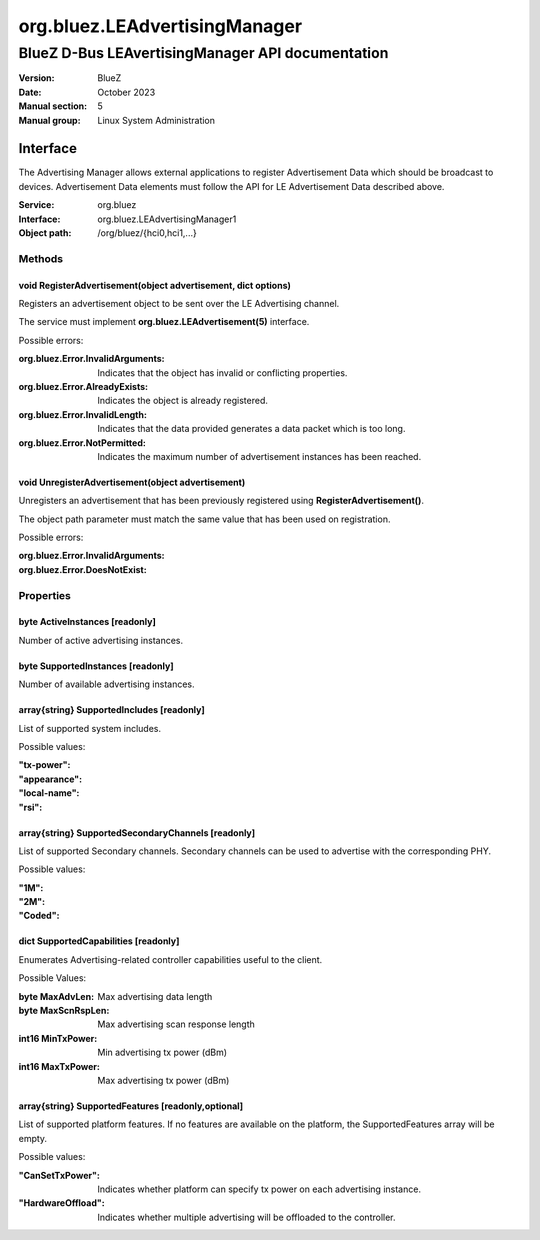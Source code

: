 ==============================
org.bluez.LEAdvertisingManager
==============================

-------------------------------------------------
BlueZ D-Bus LEAvertisingManager API documentation
-------------------------------------------------

:Version: BlueZ
:Date: October 2023
:Manual section: 5
:Manual group: Linux System Administration

Interface
=========

The Advertising Manager allows external applications to register Advertisement
Data which should be broadcast to devices.  Advertisement Data elements must
follow the API for LE Advertisement Data described above.

:Service:	org.bluez
:Interface:	org.bluez.LEAdvertisingManager1
:Object path:	/org/bluez/{hci0,hci1,...}

Methods
-------

void RegisterAdvertisement(object advertisement, dict options)
``````````````````````````````````````````````````````````````

Registers an advertisement object to be sent over the LE Advertising channel.

The service must implement **org.bluez.LEAdvertisement(5)** interface.

Possible errors:

:org.bluez.Error.InvalidArguments:

	Indicates that the object has invalid or conflicting properties.

:org.bluez.Error.AlreadyExists:

	Indicates the object is already registered.

:org.bluez.Error.InvalidLength:

	Indicates that the data provided generates a data packet which is too
	long.

:org.bluez.Error.NotPermitted:

	Indicates the maximum number of advertisement instances has been
	reached.

void UnregisterAdvertisement(object advertisement)
``````````````````````````````````````````````````

Unregisters an advertisement that has been previously registered using
**RegisterAdvertisement()**.

The object path parameter must match the same value that has been used on
registration.

Possible errors:

:org.bluez.Error.InvalidArguments:
:org.bluez.Error.DoesNotExist:

Properties
----------

byte ActiveInstances [readonly]
```````````````````````````````

Number of active advertising instances.

byte SupportedInstances [readonly]
``````````````````````````````````

Number of available advertising instances.

array{string} SupportedIncludes [readonly]
``````````````````````````````````````````

List of supported system includes.

Possible values:

:"tx-power":
:"appearance":
:"local-name":
:"rsi":

array{string} SupportedSecondaryChannels [readonly]
```````````````````````````````````````````````````

List of supported Secondary channels. Secondary channels can be used to
advertise with the corresponding PHY.

Possible values:

:"1M":
:"2M":
:"Coded":

dict SupportedCapabilities [readonly]
`````````````````````````````````````

Enumerates Advertising-related controller capabilities useful to the client.

Possible Values:

:byte MaxAdvLen:

	Max advertising data length

:byte MaxScnRspLen:

	Max advertising scan response length

:int16 MinTxPower:

	Min advertising tx power (dBm)

:int16 MaxTxPower:

	Max advertising tx power (dBm)

array{string} SupportedFeatures [readonly,optional]
```````````````````````````````````````````````````

List of supported platform features. If no features are available on the
platform, the SupportedFeatures array will be empty.

Possible values:

:"CanSetTxPower":

	Indicates whether platform can specify tx power on each advertising
	instance.

:"HardwareOffload":

	Indicates whether multiple advertising will be offloaded to the
	controller.
